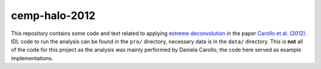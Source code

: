 cemp-halo-2012
================

This repository contains some code and text related to applying
`extreme deconvolution
<https://github.com/jobovy/extreme-deconvolution>`__ in the paper
`Carollo et al. (2012)
<http://adsabs.harvard.edu/abs/2012ApJ...744..195C>`__. IDL code to
run the analysis can be found in the ``pro/`` directory, necessary
data is in the ``data/`` directory. This is **not** all of the code
for this project as the analysis was mainly performed by Daniela
Carollo; the code here served as example implementations.
